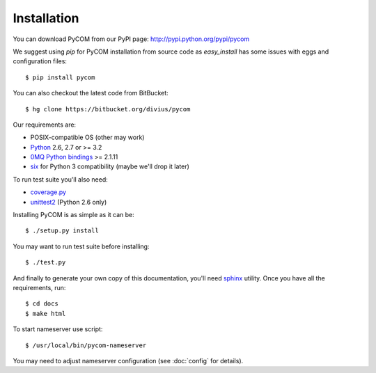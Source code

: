 Installation
=============

You can download PyCOM from our PyPI page: http://pypi.python.org/pypi/pycom

We suggest using `pip` for PyCOM installation from source code as
`easy_install` has some issues with eggs and configuration files::

    $ pip install pycom

You can also checkout the latest code from BitBucket::

    $ hg clone https://bitbucket.org/divius/pycom

Our requirements are:

- POSIX-compatible OS (other may work)
- `Python <http://www.python.org>`_ 2.6, 2.7 or >= 3.2
- `0MQ Python bindings <http://www.zeromq.org/bindings:python>`_ >= 2.1.11
- `six <http://packages.python.org/six/>`_ for Python 3 compatibility
  (maybe we'll drop it later)

To run test suite you'll also need:

- `coverage.py <http://nedbatchelder.com/code/coverage/>`_
- `unittest2 <http://pypi.python.org/pypi/unittest2>`_ (Python 2.6 only)

Installing PyCOM is as simple as it can be::

    $ ./setup.py install

You may want to run test suite before installing::

    $ ./test.py

And finally to generate your own copy of this documentation, you'll need
`sphinx <http://sphinx.pocoo.org/>`_ utility.
Once you have all the requirements, run::

    $ cd docs
    $ make html

To start nameserver use script::

    $ /usr/local/bin/pycom-nameserver

You may need to adjust nameserver configuration
(see :doc:`config` for details).
